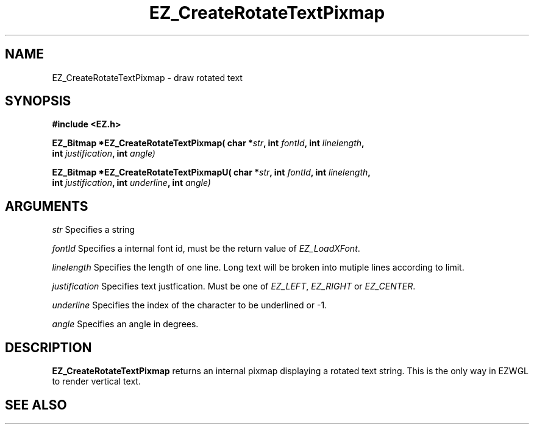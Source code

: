 '\"
'\" Copyright (c) 1997 Maorong Zou
'\" 
.TH EZ_CreateRotateTextPixmap 3 "" EZWGL "EZWGL Functions"
.BS
.SH NAME
EZ_CreateRotateTextPixmap \- draw rotated text

.SH SYNOPSIS
.nf
.B #include <EZ.h>
.sp
.BI "EZ_Bitmap *EZ_CreateRotateTextPixmap( char *" str ", int " fontId ", int " linelength ,
.BI "                                int " justification ", int " angle)
.sp
.BI "EZ_Bitmap *EZ_CreateRotateTextPixmapU( char *" str ", int " fontId ", int " linelength ,
.BI "                                int " justification ", int " underline ", int " angle)

.SH ARGUMENTS
\fIstr\fR  Specifies a string
.sp
\fIfontId\fR  Specifies a internal font id, must be the return value of \fIEZ_LoadXFont\fR.
.sp
\fIlinelength\fR Specifies the length of one line. Long text will be broken into mutiple
lines according to limit.
.sp
\fIjustification\fR Specifies text justfication. Must be one of 
\fIEZ_LEFT\fR, \fIEZ_RIGHT\fR or \fIEZ_CENTER\fR.
.sp
\fIunderline\fR Specifies the index of the character to be underlined or -1.
.sp
\fIangle\fR Specifies an angle in degrees.

.SH DESCRIPTION
.PP
\fBEZ_CreateRotateTextPixmap\fR returns an internal pixmap 
displaying a rotated text string. This is the only way in EZWGL
to render vertical text.

.SH "SEE ALSO"



